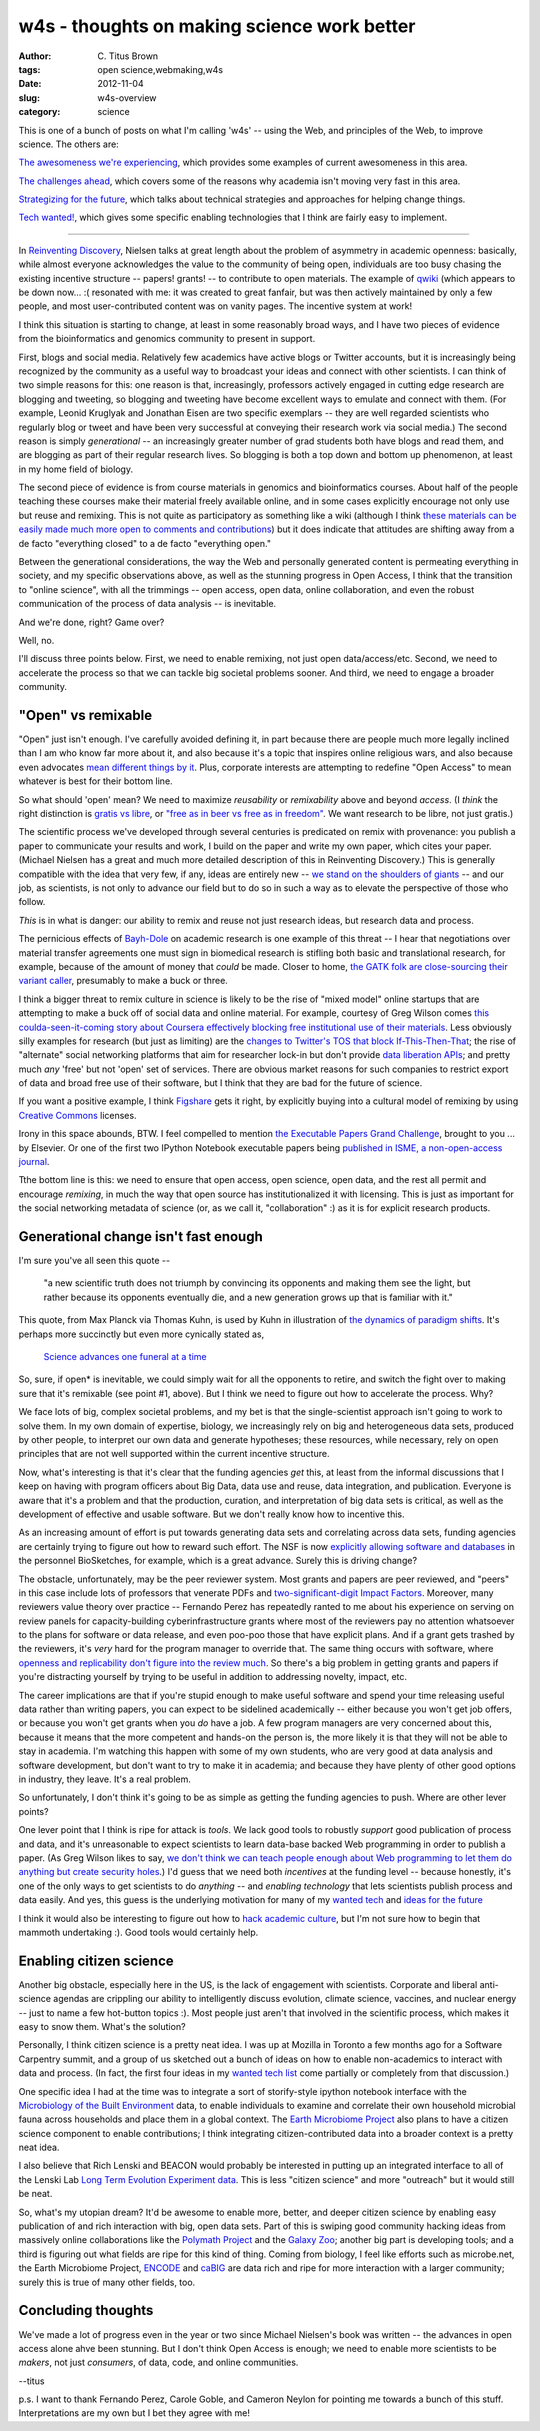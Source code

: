 w4s - thoughts on making science work better
############################################

:author: C\. Titus Brown
:tags: open science,webmaking,w4s
:date: 2012-11-04
:slug: w4s-overview
:category: science

This is one of a bunch of posts on what I'm calling 'w4s' -- using the
Web, and principles of the Web, to improve science.  The others are:

`The awesomeness we're experiencing <../w4s-awesomeness.html>`__, which
provides some examples of current awesomeness in this area.

`The challenges ahead <../w4s-challenges.html>`__, which covers some of the
reasons why academia isn't moving very fast in this area.

`Strategizing for the future <../w4s-future-strategies.html>`__, which talks
about technical strategies and approaches for helping change things.

`Tech wanted! <../w4s-tech-wanted.html>`__, which gives some specific
enabling technologies that I think are fairly easy to implement.

----

In `Reinventing Discovery
<http://michaelnielsen.org/blog/reinventing-discovery/>`__, Nielsen
talks at great length about the problem of asymmetry in academic
openness: basically, while almost everyone acknowledges the value to
the community of being open, individuals are too busy chasing the
existing incentive structure -- papers! grants! -- to contribute to
open materials.  The example of `qwiki <http://qwiki.stanford.edu/>`__
(which appears to be down now... :( resonated with me: it was created
to great fanfair, but was then actively maintained by only a few
people, and most user-contributed content was on vanity pages.
The incentive system at work!

I think this situation is starting to change, at least in some
reasonably broad ways, and I have two pieces of evidence from the
bioinformatics and genomics community to present in support.

First, blogs and social media.  Relatively few academics have active
blogs or Twitter accounts, but it is increasingly being recognized by
the community as a useful way to broadcast your ideas and connect with
other scientists.  I can think of two simple reasons for this: one
reason is that, increasingly, professors actively engaged in cutting
edge research are blogging and tweeting, so blogging and tweeting have
become excellent ways to emulate and connect with them.  (For example,
Leonid Kruglyak and Jonathan Eisen are
two specific exemplars -- they are well regarded scientists who
regularly blog or tweet and have been very successful at conveying
their research work via social media.)  The second reason is simply
*generational* -- an increasingly greater number of grad students both
have blogs and read them, and are blogging as part of their regular
research lives.  So blogging is both a top down and bottom up phenomenon, at
least in my home field of biology.

The second piece of evidence is from course materials in genomics and
bioinformatics courses.  About half of the people teaching these
courses make their material freely available online, and in some cases
explicitly encourage not only use but reuse and remixing.  This is not
quite as participatory as something like a wiki (although I think
`these materials can be easily made much more open to comments and
contributions
<http://ivory.idyll.org/blog/rtd-comments-and-editing.html>`__) but it
does indicate that attitudes are shifting away from a de facto
"everything closed" to a de facto "everything open."

Between the generational considerations, the way the Web and
personally generated content is permeating everything in society, and
my specific observations above, as well as the stunning progress in
Open Access, I think that the transition to "online
science", with all the trimmings -- open access, open data, online
collaboration, and even the robust communication of the process of
data analysis -- is inevitable.

And we're done, right?  Game over?

Well, no.

I'll discuss three points below.  First, we need to enable remixing, not just
open data/access/etc.  Second, we need to accelerate the process so that we
can tackle big societal problems sooner.  And third, we need to engage
a broader community.

"Open" vs remixable
-------------------

"Open" just isn't enough.  I've carefully avoided defining it, in part
because there are people much more legally inclined than I am who know
far more about it, and also because it's a topic that inspires online
religious wars, and also because even advocates `mean different things
by it
<http://www.plosone.org/article/info%253Adoi%252F10.1371%252Fjournal.pone.0023420>`__.
Plus, corporate interests are attempting to redefine "Open Access" to
mean whatever is best for their bottom line.

So what should 'open' mean? We need to maximize *reusability*
or *remixability* above and beyond *access*.  (I *think* the right
distinction is `gratis vs libre
<http://en.wikipedia.org/wiki/Gratis_versus_Libre>`__, or `"free as in
beer vs free as in freedom" <http://c2.com/cgi/wiki?FreeAsInBeer>`__.
We want research to be libre, not just gratis.)

The scientific process we've developed through several centuries is
predicated on remix with provenance: you publish a paper to
communicate your results and work, I build on the paper and write my
own paper, which cites your paper.  (Michael Nielsen has a great and
much more detailed description of this in Reinventing Discovery.)
This is generally compatible with the idea that very few, if any,
ideas are entirely new -- `we stand on the shoulders of giants
<http://en.wikipedia.org/wiki/Standing_on_the_shoulders_of_giants>`__
-- and our job, as scientists, is not only to advance our field but to
do so in such a way as to elevate the perspective of those who follow.

*This* is in what is danger: our ability to remix and reuse not just
research ideas, but research data and process.

The pernicious effects of `Bayh-Dole
<http://en.wikipedia.org/wiki/Bayh%E2%80%93Dole_Act>`__ on academic
research is one example of this threat -- I hear that negotiations
over material transfer agreements one must sign in biomedical research
is stifling both basic and translational research, for example,
because of the amount of money that *could* be made.  Closer to home,
`the GATK folk are close-sourcing their variant caller
<http://gatkforums.broadinstitute.org/discussion/17/gatk-2-0-announcement>`__,
presumably to make a buck or three.

I think a bigger threat to remix culture in science is likely to be
the rise of "mixed model" online startups that are attempting to make
a buck off of social data and online material.  For example, courtesy
of Greg Wilson comes `this coulda-seen-it-coming story about Coursera
effectively blocking free institutional use of their materials
<http://hapgood.us/2012/11/09/coursera-praises-mooc-wrapping-as-they-attempt-to-ban-it/>`__.
Less obviously silly examples for research (but just as limiting) are
the `changes to Twitter's TOS that block If-This-Then-That
<http://www.theverge.com/2012/9/20/3364888/ifttt-disables-twitter-triggers>`__;
the rise of "alternate" social networking platforms that aim for
researcher lock-in but don't provide `data liberation APIs
<http://www.dataliberation.org/>`__; and pretty much *any* 'free' but
not 'open' set of services.  There are obvious market reasons for such
companies to restrict export of data and broad free use of their software,
but I think that they are bad for the future of science.

If you want a positive example, I think `Figshare
<http://www.figshare.com>`__ gets it right, by explicitly buying
into a cultural model of remixing by using `Creative Commons <http://creativecommons.org>`__ licenses.

Irony in this space abounds, BTW.  I feel compelled to mention `the
Executable Papers Grand Challenge
<http://www.executablepapers.com/>`__, brought to you ... by Elsevier.
Or one of the first two IPython Notebook executable papers being
`published in ISME, a non-open-access journal
<www.nature.com/ismej/journal/vaop/ncurrent/full/ismej2012123a.html>`__.

Tthe bottom line is this: we need to ensure that open access, open
science, open data, and the rest all permit and encourage *remixing*,
in much the way that open source has institutionalized it with
licensing.  This is just as important for the social networking
metadata of science (or, as we call it, "collaboration" :) as it
is for explicit research products.

Generational change isn't fast enough
-------------------------------------

I'm sure you've all seen this quote -- 

   "a new scientific truth does not triumph by convincing its
   opponents and making them see the light, but rather because its
   opponents eventually die, and a new generation grows up that is
   familiar with it."

This quote, from Max Planck via Thomas Kuhn, is used by Kuhn in
illustration of `the dynamics of paradigm shifts
<http://en.wikipedia.org/wiki/Paradigm_shift>`__.  It's perhaps more
succinctly but even more cynically stated as,

   `Science advances one funeral at a time <http://en.wikiquote.org/wiki/Max_Planck>`__

So, sure, if open* is inevitable, we could simply wait for all the opponents
to retire, and switch the fight over to making sure that it's remixable
(see point #1, above).  But I think we need to figure out how to accelerate
the process.  Why?

We face lots of big, complex societal problems, and my bet is that the
single-scientist approach isn't going to work to solve them.  In my
own domain of expertise, biology, we increasingly rely on big and
heterogeneous data sets, produced by other people, to interpret our
own data and generate hypotheses; these resources, while necessary,
rely on open principles that are not well supported within the
current incentive structure.

Now, what's interesting is that it's clear that the funding agencies
*get* this, at least from the informal discussions that I keep on
having with program officers about Big Data, data use and reuse, data
integration, and publication.  Everyone is aware that it's a problem
and that the production, curation, and interpretation of big
data sets is critical, as well as the development of effective and
usable software.  But we don't really know how to incentive this.

As an increasing amount of effort is put towards generating data sets
and correlating across data sets, funding agencies are certainly
trying to figure out how to reward such effort. The NSF is now
`explicitly allowing software and databases
<http://researchremix.wordpress.com/2011/07/13/biosketch/>`__ in the
personnel BioSketches, for example, which is a great advance.
Surely this is driving change?

The obstacle, unfortunately, may be the peer reviewer system.  Most
grants and papers are peer reviewed, and "peers" in this case include
lots of professors that venerate PDFs and `two-significant-digit
Impact Factors <http://genomebiology.com/>`__.  Moreover, many
reviewers value theory over practice -- Fernando Perez has repeatedly
ranted to me about his experience on serving on review panels for
capacity-building cyberinfrastructure grants where most of the
reviewers pay no attention whatsoever to the plans for software or
data release, and even poo-poo those that have explicit plans.  And if
a grant gets trashed by the reviewers, it's *very* hard for the
program manager to override that.  The same thing occurs with
software, where `openness and replicability don't figure into the
review much
<http://ivory.idyll.org/blog/blog-review-criteria-for-bioinfo.html>`__. So
there's a big problem in getting grants and papers if you're
distracting yourself by trying to be useful in addition to addressing
novelty, impact, etc.

The career implications are that if you're stupid enough to make
useful software and spend your time releasing useful data rather than
writing papers, you can expect to be sidelined academically -- either
because you won't get job offers, or because you won't get grants when
you *do* have a job.  A few program managers are very concerned about
this, because it means that the more competent and hands-on the person
is, the more likely it is that they will not be able to stay in
academia. I'm watching this happen with some of my own students, who
are very good at data analysis and software development, but don't
want to try to make it in academia; and because they have plenty of
other good options in industry, they leave. It's a real problem.

So unfortunately, I don't think it's going to be as simple as getting
the funding agencies to push.  Where are other lever points?

One lever point that I think is ripe for attack is *tools*.  We lack
good tools to robustly *support* good publication of process and data,
and it's unreasonable to expect scientists to learn data-base backed
Web programming in order to publish a paper.  (As Greg Wilson likes to
say, `we don't think we can teach people enough about Web programming
to let them do anything but create security holes
<http://software-carpentry.org/2012/02/comparing-software-carpentry-to-cs-principles/>`__.)
I'd guess that we need both *incentives* at the funding level --
because honestly, it's one of the only ways to get scientists to do
*anything* -- and *enabling technology* that lets scientists publish
process and data easily.  And yes, this guess is the underlying
motivation for many of my `wanted tech
<http://ivory.idyll.org/blog/w4s-tech-wanted.html>`__ and `ideas for
the future <http://ivory.idyll.org/blog/w4s-future-strategies.html>`__

I think it would also be interesting to figure out how to `hack
academic culture <http://esr.ibiblio.org/?p=4564>`__, but I'm not
sure how to begin that mammoth undertaking :).  Good tools would
certainly help.

Enabling citizen science
------------------------

Another big obstacle, especially here in the US, is the lack of
engagement with scientists.  Corporate and liberal anti-science
agendas are crippling our ability to intelligently discuss evolution,
climate science, vaccines, and nuclear energy -- just to name a few
hot-button topics :).  Most people just aren't that involved in the
scientific process, which makes it easy to snow them. What's the
solution?

Personally, I think citizen science is a pretty neat idea.  I was up
at Mozilla in Toronto a few months ago for a Software Carpentry
summit, and a group of us sketched out a bunch of ideas on how to
enable non-academics to interact with data and process.  (In fact, the
first four ideas in my `wanted tech list
<http://ivory.idyll.org/blog/w4s-tech-wanted.html>`__ come partially
or completely from that discussion.)

One specific idea I had at the time was to integrate a sort of
storify-style ipython notebook interface with the `Microbiology of the
Built Environment <http://www.microbe.net/>`__ data, to enable
individuals to examine and correlate their own household microbial
fauna across households and place them in a global context.
The `Earth Microbiome Project <http://www.earthmicrobiome.org/>`__ also
plans to have a citizen science component to enable contributions;
I think integrating citizen-contributed data into a broader context
is a pretty neat idea.

I also believe that Rich Lenski and BEACON would probably be interested
in putting up an integrated interface to all of the Lenski Lab 
`Long Term Evolution Experiment data <http://en.wikipedia.org/wiki/E._coli_long-term_evolution_experiment>`__.  This is less "citizen science" and more
"outreach" but it would still be neat.

So, what's my utopian dream?  It'd be awesome to enable more, better,
and deeper citizen science by enabling easy publication of and rich
interaction with big, open data sets.  Part of this is swiping good
community hacking ideas from massively online collaborations like the
`Polymath Project <http://en.wikipedia.org/wiki/Polymath_Project>`__
and the `Galaxy Zoo <http://en.wikipedia.org/wiki/Galaxy_Zoo>`__;
another big part is developing tools; and a third is figuring out what
fields are ripe for this kind of thing.  Coming from biology, I feel
like efforts such as microbe.net, the Earth Microbiome Project,
`ENCODE <http://www.genome.gov/10005107>`__ and `caBIG
<https://cabig.nci.nih.gov/>`__ are data rich and ripe for more
interaction with a larger community; surely this is true of many other
fields, too.

Concluding thoughts
-------------------

We've made a lot of progress even in the year or two since Michael
Nielsen's book was written -- the advances in open access alone ahve
been stunning.  But I don't think Open Access is enough; we need to
enable more scientists to be *makers*, not just *consumers*, of data,
code, and online communities.

--titus

p.s. I want to thank Fernando Perez, Carole Goble, and Cameron Neylon
for pointing me towards a bunch of this stuff.  Interpretations are my
own but I bet they agree with me!
